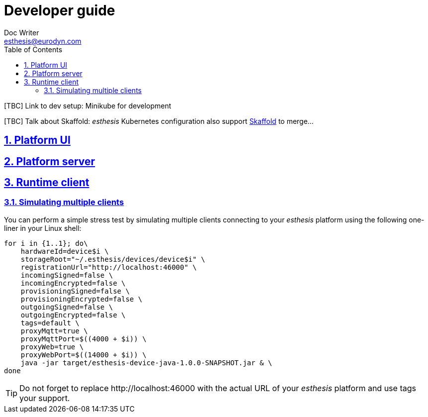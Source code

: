 = Developer guide
Doc Writer <esthesis@eurodyn.com>
:toc:
:imagesdir: assets/images
:homepage: https://esthesis.com
:icons: font
:sectanchors:
:sectlinks:
:sectnums:

[TBC] Link to dev setup: Minikube for development

[TBC] Talk about Skaffold:
_esthesis_ Kubernetes configuration also support https://skaffold.dev/[Skaffold] to merge...

== Platform UI

== Platform server

== Runtime client

=== Simulating multiple clients
You can perform a simple stress test by simulating multiple clients connecting to your _esthesis_ platform
using the following one-liner in your Linux shell:
```
for i in {1..1}; do\
    hardwareId=device$i \
    storageRoot="~/.esthesis/devices/device$i" \
    registrationUrl="http://localhost:46000" \
    incomingSigned=false \
    incomingEncrypted=false \
    provisioningSigned=false \
    provisioningEncrypted=false \
    outgoingSigned=false \
    outgoingEncrypted=false \
    tags=default \
    proxyMqtt=true \
    proxyMqttPort=$((4000 + $i)) \
    proxyWeb=true \
    proxyWebPort=$((14000 + $i)) \
    java -jar target/esthesis-device-java-1.0.0-SNAPSHOT.jar & \
done
```

TIP: Do not forget to replace \http://localhost:46000 with the actual URL of your _esthesis_ platform
and use tags your support.